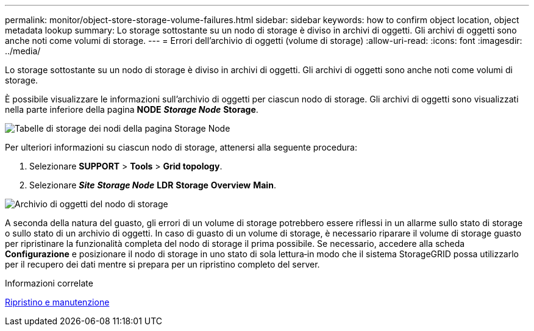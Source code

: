 ---
permalink: monitor/object-store-storage-volume-failures.html 
sidebar: sidebar 
keywords: how to confirm object location, object metadata lookup 
summary: Lo storage sottostante su un nodo di storage è diviso in archivi di oggetti. Gli archivi di oggetti sono anche noti come volumi di storage. 
---
= Errori dell'archivio di oggetti (volume di storage)
:allow-uri-read: 
:icons: font
:imagesdir: ../media/


[role="lead"]
Lo storage sottostante su un nodo di storage è diviso in archivi di oggetti. Gli archivi di oggetti sono anche noti come volumi di storage.

È possibile visualizzare le informazioni sull'archivio di oggetti per ciascun nodo di storage. Gli archivi di oggetti sono visualizzati nella parte inferiore della pagina *NODE* *_Storage Node_* *Storage*.

image::../media/nodes_page_storage_nodes_storage_tables.png[Tabelle di storage dei nodi della pagina Storage Node]

Per ulteriori informazioni su ciascun nodo di storage, attenersi alla seguente procedura:

. Selezionare *SUPPORT* > *Tools* > *Grid topology*.
. Selezionare *_Site_* *_Storage Node_* *LDR* *Storage* *Overview* *Main*.


image::../media/storage_node_object_stores.png[Archivio di oggetti del nodo di storage]

A seconda della natura del guasto, gli errori di un volume di storage potrebbero essere riflessi in un allarme sullo stato di storage o sullo stato di un archivio di oggetti. In caso di guasto di un volume di storage, è necessario riparare il volume di storage guasto per ripristinare la funzionalità completa del nodo di storage il prima possibile. Se necessario, accedere alla scheda *Configurazione* e posizionare il nodo di storage in uno stato di sola lettura‐in modo che il sistema StorageGRID possa utilizzarlo per il recupero dei dati mentre si prepara per un ripristino completo del server.

.Informazioni correlate
xref:../maintain/index.adoc[Ripristino e manutenzione]
